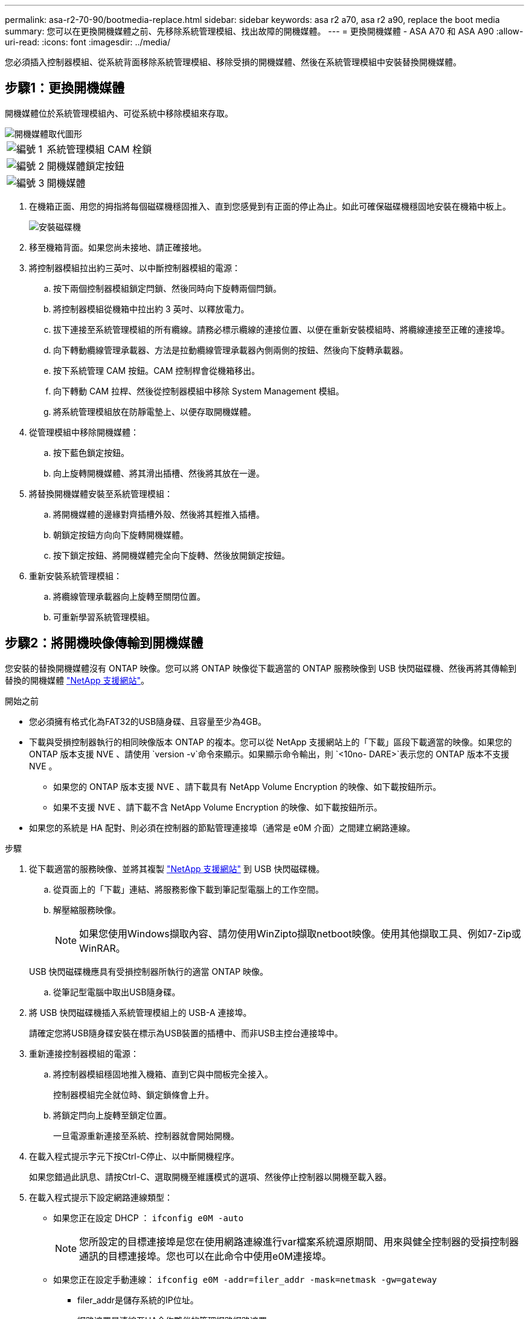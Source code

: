 ---
permalink: asa-r2-70-90/bootmedia-replace.html 
sidebar: sidebar 
keywords: asa r2 a70, asa r2 a90, replace the boot media 
summary: 您可以在更換開機媒體之前、先移除系統管理模組、找出故障的開機媒體。 
---
= 更換開機媒體 - ASA A70 和 ASA A90
:allow-uri-read: 
:icons: font
:imagesdir: ../media/


[role="lead"]
您必須插入控制器模組、從系統背面移除系統管理模組、移除受損的開機媒體、然後在系統管理模組中安裝替換開機媒體。



== 步驟1：更換開機媒體

開機媒體位於系統管理模組內、可從系統中移除模組來存取。

image::../media/drw_a70-90_boot_media_remove_replace_ieops-1367.svg[開機媒體取代圖形]

[cols="1,4"]
|===


 a| 
image::../media/icon_round_1.png[編號 1]
 a| 
系統管理模組 CAM 栓鎖



 a| 
image::../media/icon_round_2.png[編號 2]
 a| 
開機媒體鎖定按鈕



 a| 
image::../media/icon_round_3.png[編號 3]
 a| 
開機媒體

|===
. 在機箱正面、用您的拇指將每個磁碟機穩固推入、直到您感覺到有正面的停止為止。如此可確保磁碟機穩固地安裝在機箱中板上。
+
image::../media/drw_a800_drive_seated_IEOPS-960.svg[安裝磁碟機]

. 移至機箱背面。如果您尚未接地、請正確接地。
. 將控制器模組拉出約三英吋、以中斷控制器模組的電源：
+
.. 按下兩個控制器模組鎖定閂鎖、然後同時向下旋轉兩個閂鎖。
.. 將控制器模組從機箱中拉出約 3 英吋、以釋放電力。
.. 拔下連接至系統管理模組的所有纜線。請務必標示纜線的連接位置、以便在重新安裝模組時、將纜線連接至正確的連接埠。
.. 向下轉動纜線管理承載器、方法是拉動纜線管理承載器內側兩側的按鈕、然後向下旋轉承載器。
.. 按下系統管理 CAM 按鈕。CAM 控制桿會從機箱移出。
.. 向下轉動 CAM 拉桿、然後從控制器模組中移除 System Management 模組。
.. 將系統管理模組放在防靜電墊上、以便存取開機媒體。


. 從管理模組中移除開機媒體：
+
.. 按下藍色鎖定按鈕。
.. 向上旋轉開機媒體、將其滑出插槽、然後將其放在一邊。


. 將替換開機媒體安裝至系統管理模組：
+
.. 將開機媒體的邊緣對齊插槽外殼、然後將其輕推入插槽。
.. 朝鎖定按鈕方向向下旋轉開機媒體。
.. 按下鎖定按鈕、將開機媒體完全向下旋轉、然後放開鎖定按鈕。


. 重新安裝系統管理模組：
+
.. 將纜線管理承載器向上旋轉至關閉位置。
.. 可重新學習系統管理模組。






== 步驟2：將開機映像傳輸到開機媒體

您安裝的替換開機媒體沒有 ONTAP 映像。您可以將 ONTAP 映像從下載適當的 ONTAP 服務映像到 USB 快閃磁碟機、然後再將其傳輸到替換的開機媒體 https://mysupport.netapp.com/["NetApp 支援網站"]。

.開始之前
* 您必須擁有格式化為FAT32的USB隨身碟、且容量至少為4GB。
* 下載與受損控制器執行的相同映像版本 ONTAP 的複本。您可以從 NetApp 支援網站上的「下載」區段下載適當的映像。如果您的 ONTAP 版本支援 NVE 、請使用 `version -v`命令來顯示。如果顯示命令輸出，則 `<10no- DARE>`表示您的 ONTAP 版本不支援 NVE 。
+
** 如果您的 ONTAP 版本支援 NVE 、請下載具有 NetApp Volume Encryption 的映像、如下載按鈕所示。
** 如果不支援 NVE 、請下載不含 NetApp Volume Encryption 的映像、如下載按鈕所示。


* 如果您的系統是 HA 配對、則必須在控制器的節點管理連接埠（通常是 e0M 介面）之間建立網路連線。


.步驟
. 從下載適當的服務映像、並將其複製 https://mysupport.netapp.com/["NetApp 支援網站"] 到 USB 快閃磁碟機。
+
.. 從頁面上的「下載」連結、將服務影像下載到筆記型電腦上的工作空間。
.. 解壓縮服務映像。
+

NOTE: 如果您使用Windows擷取內容、請勿使用WinZipto擷取netboot映像。使用其他擷取工具、例如7-Zip或WinRAR。

+
USB 快閃磁碟機應具有受損控制器所執行的適當 ONTAP 映像。

.. 從筆記型電腦中取出USB隨身碟。


. 將 USB 快閃磁碟機插入系統管理模組上的 USB-A 連接埠。
+
請確定您將USB隨身碟安裝在標示為USB裝置的插槽中、而非USB主控台連接埠中。

. 重新連接控制器模組的電源：
+
.. 將控制器模組穩固地推入機箱、直到它與中間板完全接入。
+
控制器模組完全就位時、鎖定鎖條會上升。

.. 將鎖定閂向上旋轉至鎖定位置。
+
一旦電源重新連接至系統、控制器就會開始開機。



. 在載入程式提示字元下按Ctrl-C停止、以中斷開機程序。
+
如果您錯過此訊息、請按Ctrl-C、選取開機至維護模式的選項、然後停止控制器以開機至載入器。

. 在載入程式提示下設定網路連線類型：
+
** 如果您正在設定 DHCP ： `ifconfig e0M -auto`
+

NOTE: 您所設定的目標連接埠是您在使用網路連線進行var檔案系統還原期間、用來與健全控制器的受損控制器通訊的目標連接埠。您也可以在此命令中使用e0M連接埠。

** 如果您正在設定手動連線： `ifconfig e0M -addr=filer_addr -mask=netmask -gw=gateway`
+
*** filer_addr是儲存系統的IP位址。
*** 網路遮罩是連線至HA合作夥伴的管理網路網路遮罩。
*** 閘道是網路的閘道。




+

NOTE: 您的介面可能需要其他參數。您可以在韌體提示字元中輸入說明、以取得詳細資料。


